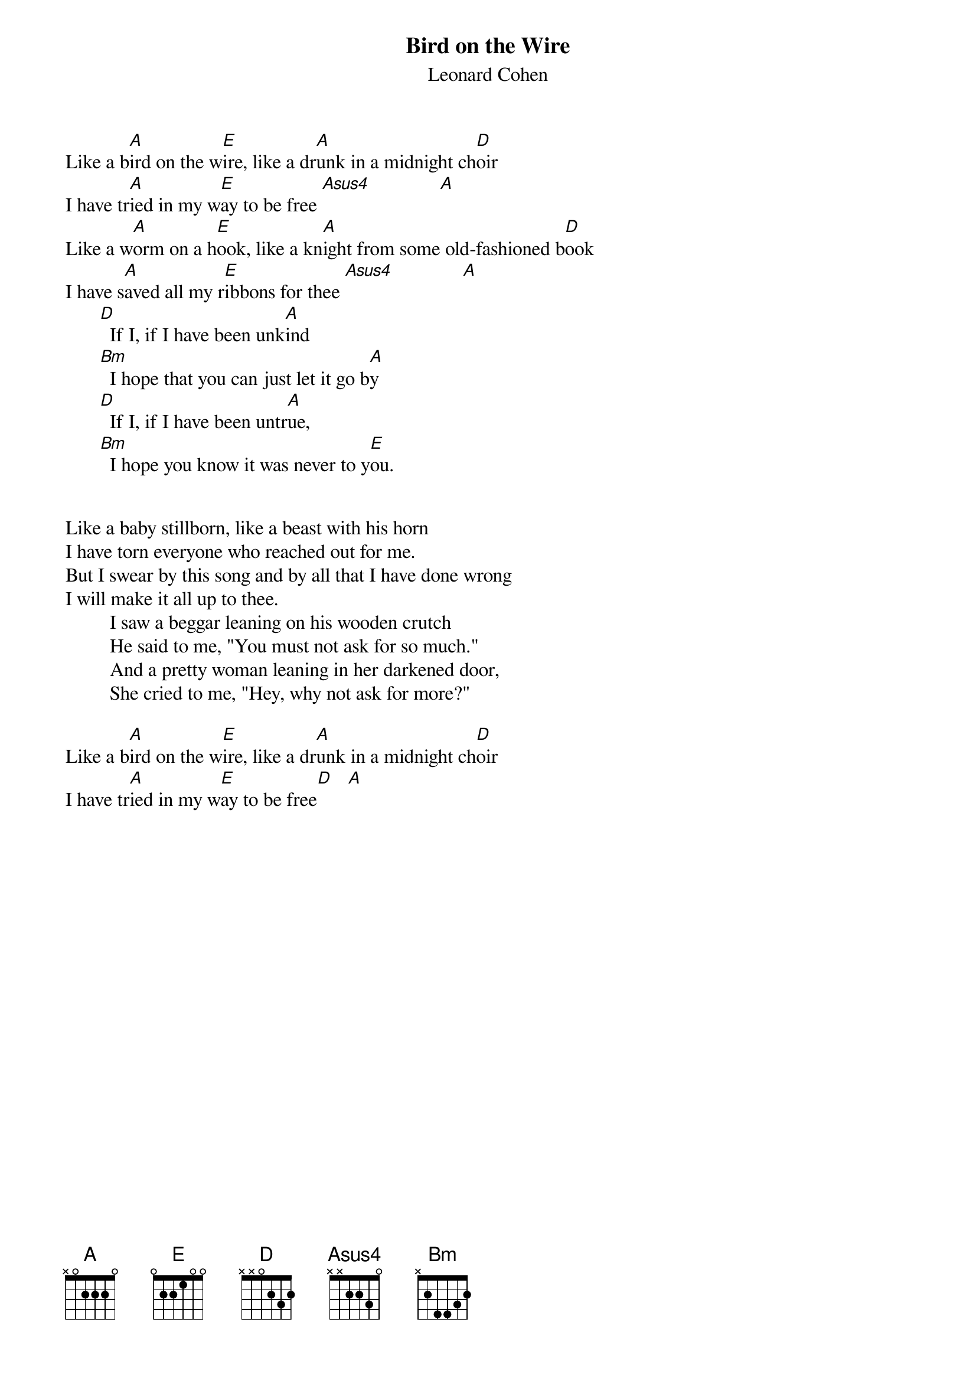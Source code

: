 {t:Bird on the Wire}
{st:Leonard Cohen}
Like a b[A]ird on the w[E]ire, like a dr[A]unk in a midnight ch[D]oir
I have tr[A]ied in my w[E]ay to be free [Asus4]              [A]
Like a w[A]orm on a h[E]ook, like a kn[A]ight from some old-fashioned b[D]ook
I have s[A]aved all my r[E]ibbons for thee [Asus4]              [A]
       [D]  If I, if I have been unk[A]ind
       [Bm]  I hope that you can just let it go b[A]y
       [D]  If I, if I have been untr[A]ue,
       [Bm]  I hope you know it was never to y[E]ou.


Like a baby stillborn, like a beast with his horn
I have torn everyone who reached out for me.
But I swear by this song and by all that I have done wrong
I will make it all up to thee.
         I saw a beggar leaning on his wooden crutch
         He said to me, "You must not ask for so much."
         And a pretty woman leaning in her darkened door,
         She cried to me, "Hey, why not ask for more?"

Like a b[A]ird on the w[E]ire, like a dr[A]unk in a midnight ch[D]oir
I have tr[A]ied in my w[E]ay to be free[D]   [A]








